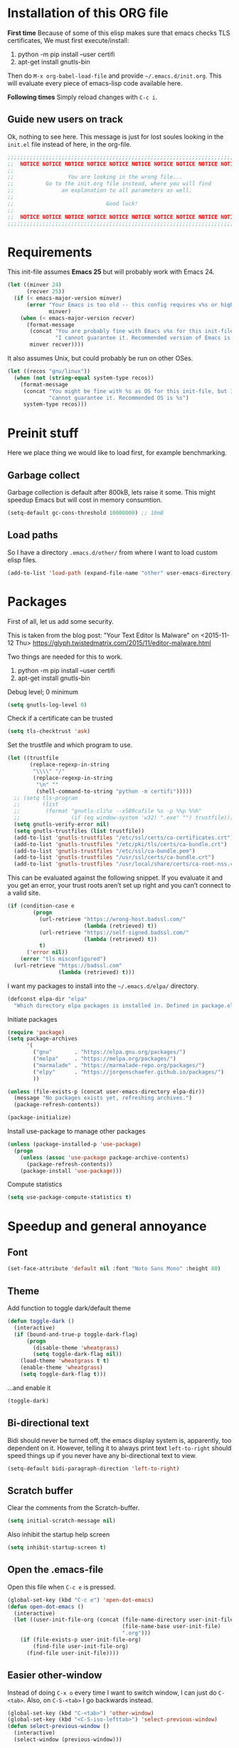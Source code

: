 #+PROPERTY: header-args :tangle init.el

* Installation of this ORG file

  *First time*
  Because of some of this elisp makes sure that emacs checks TLS certificates,
  We must first execute/install:
  1. python -m pip install --user certifi
  2. apt-get install gnutls-bin

  Then do =M-x org-babel-load-file= and provide =~/.emacs.d/init.org=. This will
  evaluate every piece of emacs-lisp code available here.

  *Following times*
  Simply reload changes with =C-c i=.

** Guide new users on track

   Ok, nothing to see here. This message is just for lost soules looking in the
   =init.el= file instead of here, in the org-file.

#+BEGIN_SRC emacs-lisp
  ;;;;;;;;;;;;;;;;;;;;;;;;;;;;;;;;;;;;;;;;;;;;;;;;;;;;;;;;;;;;;;;;;;;;;;;;;;;;;;
  ;;  NOTICE NOTICE NOTICE NOTICE NOTICE NOTICE NOTICE NOTICE NOTICE NOTICE   ;;
  ;;                                                                          ;;
  ;;                 You are looking in the wrong file...                     ;;
  ;;          Go to the init.org file instead, where you will find            ;;
  ;;               an explanation to all parameters as well.                  ;;
  ;;                                                                          ;;
  ;;                             Good luck!                                   ;;
  ;;                                                                          ;;
  ;;  NOTICE NOTICE NOTICE NOTICE NOTICE NOTICE NOTICE NOTICE NOTICE NOTICE   ;;
  ;;;;;;;;;;;;;;;;;;;;;;;;;;;;;;;;;;;;;;;;;;;;;;;;;;;;;;;;;;;;;;;;;;;;;;;;;;;;;;
#+END_SRC

* Requirements

  This init-file assumes *Emacs 25* but will probably work with Emacs 24.

#+BEGIN_SRC emacs-lisp
  (let ((minver 24)
        (recver 25))
    (if (< emacs-major-version minver)
        (error "Your Emacs is too old -- this config requires v%s or higher"
               minver)
      (when (< emacs-major-version recver)
        (format-message
         (concat "You are probably fine with Emacs v%s for this init-file, but "
                 "I cannot guarantee it. Recommended version of Emacs is v%s")
         minver recver))))
#+END_SRC

  It also assumes Unix, but could probably be run on other OSes.

#+BEGIN_SRC emacs-lisp
  (let ((recos "gnu/linux"))
    (when (not (string-equal system-type recos))
      (format-message
       (concat "You might be fine with %s as OS for this init-file, but I "
               "cannot guarantee it. Recommended OS is %s")
       system-type recos)))
#+END_SRC

* Preinit stuff

  Here we place thing we would like to load first, for example benchmarking.

** Garbage collect

   Garbage collection is default after 800kB, lets raise it some.
   This might speedup Emacs but will cost in memory consumtion.

#+BEGIN_SRC emacs-lisp
  (setq-default gc-cons-threshold 10000000) ;; 10mB
#+END_SRC

** Load paths

   So I have a directory ~.emacs.d/other/~ from where I want to load
   custom elisp files.

#+BEGIN_SRC emacs-lisp
  (add-to-list 'load-path (expand-file-name "other" user-emacs-directory))
#+END_SRC

* Packages

  First of all, let us add some security.

  This is taken from the blog post:
  "Your Text Editor Is Malware" on <2015-11-12 Thu>
  https://glyph.twistedmatrix.com/2015/11/editor-malware.html

  Two things are needed for this to work.
  1. python -m pip install --user certifi
  2. apt-get install gnutls-bin

  Debug level; 0 minimum
#+BEGIN_SRC emacs-lisp
  (setq gnutls-log-level 0)
#+END_SRC

  Check if a certificate can be trusted
#+BEGIN_SRC emacs-lisp
  (setq tls-checktrust 'ask)
#+END_SRC

  Set the trustfile and which program to use.
#+BEGIN_SRC emacs-lisp
  (let ((trustfile
         (replace-regexp-in-string
          "\\\\" "/"
          (replace-regexp-in-string
           "\n" ""
           (shell-command-to-string "python -m certifi")))))
    ;; (setq tls-program
    ;;       (list
    ;;        (format "gnutls-cli%s --x509cafile %s -p %%p %%h"
    ;;                (if (eq window-system 'w32) ".exe" "") trustfile)))
    (setq gnutls-verify-error nil)
    (setq gnutls-trustfiles (list trustfile))
    (add-to-list 'gnutls-trustfiles "/etc/ssl/certs/ca-certificates.crt")
    (add-to-list 'gnutls-trustfiles "/etc/pki/tls/certs/ca-bundle.crt")
    (add-to-list 'gnutls-trustfiles "/etc/ssl/ca-bundle.pem")
    (add-to-list 'gnutls-trustfiles "/usr/ssl/certs/ca-bundle.crt")
    (add-to-list 'gnutls-trustfiles "/usr/local/share/certs/ca-root-nss.crt"))
#+END_SRC

  This can be evaluated against the following snippet. If you evaluate it and
  you get an error, your trust roots aren’t set up right and you can’t connect
  to a valid site.

#+BEGIN_SRC emacs-lisp :tangle no
  (if (condition-case e
          (progn
            (url-retrieve "https://wrong-host.badssl.com/"
                          (lambda (retrieved) t))
            (url-retrieve "https://self-signed.badssl.com/"
                          (lambda (retrieved) t))
            t)
        ('error nil))
      (error "tls misconfigured")
    (url-retrieve "https://badssl.com"
                  (lambda (retrieved) t)))
#+END_SRC

  I want my packages to install into the =~/.emacs.d/elpa/= directory.

#+BEGIN_SRC emacs-lisp
  (defconst elpa-dir "elpa"
    "Which directory elpa packages is installed in. Defined in package.el.")
#+END_SRC

  Initiate packages

#+BEGIN_SRC emacs-lisp
  (require 'package)
  (setq package-archives
        '(
          ("gnu"       . "https://elpa.gnu.org/packages/")
          ("melpa"     . "https://melpa.org/packages/")
          ("marmalade" . "https://marmalade-repo.org/packages/")
          ("elpy"      . "https://jorgenschaefer.github.io/packages/")
          ))

  (unless (file-exists-p (concat user-emacs-directory elpa-dir))
    (message "No packages exists yet, refreshing archives.")
    (package-refresh-contents))

  (package-initialize)
#+END_SRC

  Install use-package to manage other packages

#+BEGIN_SRC emacs-lisp
  (unless (package-installed-p 'use-package)
    (progn
      (unless (assoc 'use-package package-archive-contents)
        (package-refresh-contents))
      (package-install 'use-package)))
#+END_SRC

  Compute statistics
#+BEGIN_SRC emacs-lisp
  (setq use-package-compute-statistics t)
#+END_SRC

* Speedup and general annoyance

** Font

#+BEGIN_SRC emacs-lisp
  (set-face-attribute 'default nil :font "Noto Sans Mono" :height 80)
#+END_SRC

** Theme

   Add function to toggle dark/default theme

#+BEGIN_SRC emacs-lisp
  (defun toggle-dark ()
    (interactive)
    (if (bound-and-true-p toggle-dark-flag)
        (progn
          (disable-theme 'wheatgrass)
          (setq toggle-dark-flag nil))
      (load-theme 'wheatgrass t t)
      (enable-theme 'wheatgrass)
      (setq toggle-dark-flag t)))
#+END_SRC

   ...and enable it

#+BEGIN_SRC emacs-lisp
  (toggle-dark)
#+END_SRC

** Bi-directional text

   Bidi should never be turned off, the emacs display system is, apparently,
   too dependent on it. However, telling it to always print text =left-to-right=
   should speed things up if you never have any bi-directional text to view.

#+BEGIN_SRC emacs-lisp
  (setq-default bidi-paragraph-direction 'left-to-right)
#+END_SRC

** Scratch buffer

   Clear the comments from the Scratch-buffer.

#+BEGIN_SRC emacs-lisp
  (setq initial-scratch-message nil)
#+END_SRC

   Also inhibit the startup help screen

#+BEGIN_SRC emacs-lisp
  (setq inhibit-startup-screen t)
#+END_SRC

** Open the .emacs-file

   Open this file when ~C-c e~ is pressed.

#+BEGIN_SRC emacs-lisp
  (global-set-key (kbd "C-c e") 'open-dot-emacs)
  (defun open-dot-emacs ()
    (interactive)
    (let ((user-init-file-org (concat (file-name-directory user-init-file)
                                      (file-name-base user-init-file)
                                      ".org")))
      (if (file-exists-p user-init-file-org)
          (find-file user-init-file-org)
        (find-file user-init-file))))
#+END_SRC

** Easier other-window
  Instead of doing ~C-x o~ every time I want to switch window, I can just do
  ~C-<tab>~. Also, on ~C-S-<tab>~ I go backwards instead.

#+BEGIN_SRC emacs-lisp
  (global-set-key (kbd "C-<tab>") 'other-window)
  (global-set-key (kbd "<C-S-iso-lefttab>") 'select-previous-window)
  (defun select-previous-window ()
    (interactive)
    (select-window (previous-window)))
#+END_SRC

** Fullscreen

  Fullscreen on ~<F11>~

#+BEGIN_SRC emacs-lisp
  (global-set-key (kbd "<f11>") 'fullscreen)
  (defun fullscreen ()
    (interactive)
    (set-frame-parameter nil 'fullscreen
                         (if (frame-parameter nil 'fullscreen) nil 'fullboth)))
#+END_SRC

** Whitespace
*** Remove tabs

    Call this function to replace all tabs in the current buffer with spaces.

#+BEGIN_SRC emacs-lisp
  (defun untabify-buffer ()
    "Untabify current buffer."
    (interactive)
    (save-excursion (untabify (point-min) (point-max))))
#+END_SRC

*** Spaces over tabs

    Also, I prefer spaces to tabs.

#+BEGIN_SRC emacs-lisp
  (setq-default indent-tabs-mode nil)
#+END_SRC

*** Show tabs and trailing whitespace

    Show some whitespaces I hate everywhere.

    Styles:
    |-------------------------+------------------------------------------------|
    | face                    | enable all visualization via faces instead of  |
    |                         | via a display table. This value must be set to |
    |                         | make any of the following group to work.       |
    |-------------------------+------------------------------------------------|
    | trailing                | trailing blanks                                |
    | tabs                    | TABs                                           |
    | spaces                  | SPACEs and HARD SPACEs                         |
    | lines                   | lines which have columns beyond                |
    |                         | ‘whitespace-line-column’. Whole line is        |
    |                         | highlighted.                                   |
    | lines-tail              | lines which have columns beyond                |
    |                         | ‘whitespace-line-column’.                      |
    | newline                 | NEWLINEs                                       |
    | empty                   | empty lines at beginning and/or end of buffer. |
    | indentation::tab        | 8 or more SPACEs at beginning of line.         |
    | indentation::space      | TABs at beginning of line.                     |
    | indentation             | 8 or more SPACEs at beginning of line, if      |
    |                         | ‘indent-tabs-mode’ is non-nil; otherwise, TABs |
    |                         | at beginning of line.                          |
    | big-indent              | Big indentations                               |
    | space-after-tab::tab    | 8 or more SPACEs after a TAB.                  |
    | space-after-tab::space  | TABs are visualized when 8 or more SPACEs      |
    |                         | occur after a TAB.                             |
    | space-after-tab         | 8 or more SPACEs after a TAB are visualized,   |
    |                         | if ‘indent-tabs-mode’ is non-nil; otherwise,   |
    |                         | the TABs.                                      |
    | space-before-tab::tab   | SPACEs before TAB                              |
    | space-before-tab::space | TABs when SPACEs occur before TAB.             |
    | space-before-tab        | SPACEs before TAB are visualized, if           |
    |                         | ‘indent-tabs-mode’ is non-nil; otherwise, the  |
    |                         | TABs.                                          |
    |-------------------------+------------------------------------------------|
    | space-mark              | SPACEs and HARD SPACEs                         |
    | tab-mark                | TABs                                           |
    | newline-mark            | NEWLINEs                                       |
    |-------------------------+------------------------------------------------|

#+BEGIN_SRC emacs-lisp
  (setq whitespace-style '(face trailing tabs lines-tail))
  (global-whitespace-mode 1)
#+END_SRC

** Remove suspend

   Minimizing Emacs when ~C-z~ is pressed is a real annoyance if you are drunk
   typing.

#+BEGIN_SRC emacs-lisp
  (global-set-key (kbd "C-z") 'eof)
#+END_SRC

** Unset mouse

   On my laptop I have a touchpad which arbitrarily clicks when I am typing.

#+BEGIN_SRC emacs-lisp
(defun global-unset-mouse ()
  "Unset all mouse events"
  (interactive)
  (dolist (k '([mouse-1] [down-mouse-1] [drag-mouse-1]
               [double-mouse-1] [triple-mouse-1]
               [mouse-2] [down-mouse-2] [drag-mouse-2]
               [double-mouse-2] [triple-mouse-2]
               [mouse-3] [down-mouse-3] [drag-mouse-3]
               [double-mouse-3] [triple-mouse-3]
               [mouse-4] [down-mouse-4] [drag-mouse-4]
               [double-mouse-4] [triple-mouse-4]
               [mouse-5] [down-mouse-5] [drag-mouse-5]
               [double-mouse-5] [triple-mouse-5]
               [C-mouse-5] [S-mouse-5] [C-mouse-4] [S-mouse-4]
               [C-down-mouse-1] [C-down-mouse-3]))
   (global-unset-key k)))
#+END_SRC

** Create directories

   Create the given directories if I specify a path that does not exist.

#+BEGIN_SRC emacs-lisp
(defun create-non-existent-directory ()
  "If The parent directory does not exist, this function will ask to create it."
  (let ((parent-directory (file-name-directory buffer-file-name))
        (q "Directory `%s' does not exist! Create it?"))
    (when (and (not (file-exists-p parent-directory))
               (y-or-n-p
                (format q parent-directory)))
      (make-directory parent-directory t))))
#+END_SRC

** Winner mode

   Winner mode is a global minor mode that records the changes in the window
   configuration (i.e. how the frames are partitioned into windows) so that the
   changes can be "undone" using the command ‘winner-undo’.  By default this one
   is bound to the key sequence ‘C-c <left>’.  If you change your mind (while
   undoing), you can press ‘C-c <right>’ (calling ‘winner-redo’).

#+BEGIN_SRC emacs-lisp
  (winner-mode 1)
#+END_SRC

** Toolbars and menues

   Remove the scrollbars, toolbars and menues. Who needs them anyways?

#+BEGIN_SRC emacs-lisp
  (scroll-bar-mode -1)
  (tool-bar-mode -1)
  (menu-bar-mode -1)
#+END_SRC

** Uniquify

   Really cool feature.

   Emacs's traditional method for making buffer names unique adds <2>, <3>,
   etc. to the end of (all but one of) the buffers.  This file replaces that
   behavior, for buffers visiting files and dired buffers, with a uniquification
   that adds parts of the file name until the buffer names are unique.

#+BEGIN_SRC emacs-lisp
  (require 'uniquify)
#+END_SRC

    How to construct unique buffer names for files with the same base name.  The
    value can be one of: ‘forward’, ‘reverse’, ‘post-forward’,
    ‘post-forward-angle-brackets’, or nil.

    For example, the files =/foo/bar/mumble/name= and =/baz/quux/mumble/name=
    would have the following buffer names in the various styles:

    forward                       bar/mumble/name    quux/mumble/name
    reverse                       name\mumble\bar    name\mumble\quux
    post-forward                  name|bar/mumble    name|quux/mumble
    post-forward-angle-brackets   name<bar/mumble>   name<quux/mumble>
    nil                           name               name<2>

    The "mumble" part may be stripped as well, depending on the setting of
    `uniquify-strip-common-suffix'.

#+BEGIN_SRC emacs-lisp
  (setq uniquify-buffer-name-style 'post-forward
        uniquify-strip-common-suffix t)
#+END_SRC

** Misc

   Instead of having to type "yes<Enter>" or "no<Enter>" when prompted, just
   pressing "y" or "n" should be enough.

#+BEGIN_SRC emacs-lisp
  (fset 'yes-or-no-p 'y-or-n-p)
#+END_SRC

   Also show which character the point is on next to the line-number.

#+BEGIN_SRC emacs-lisp
  (column-number-mode 1)
#+END_SRC

** Backup

   Backup unsaved files.

   This should be quite self-explanatory.

#+BEGIN_SRC emacs-lisp
  (setq
     backup-by-copying t             ; don't clobber symlinks
     backup-directory-alist
      '(("." . "~/.emacs.d/.saves")) ; don't litter my fs tree
     delete-old-versions t
     kept-new-versions 6
     kept-old-versions 2
     version-control t)              ; use versioned backups
#+END_SRC

** Locale

   System locale to use for formatting time values.

   Make sure that the weekdays in the time stamps of your Org mode
   files and in the agenda appear in English.

#+BEGIN_SRC emacs-lisp
  (setq system-time-locale "C")
#+END_SRC

** Printer

   Setting up the LPR (line printer). You can find your printer name
   by `lpstat -d -p' in a shell.

#+BEGIN_SRC
  (setq printer-name "Pull_Print_Unix")
#+END_SRC

* Magit

  Magit is in my opinion invalueable. It is the best git-manager there is!

#+BEGIN_SRC emacs-lisp
  (use-package magit
    :init
    (require 'magit)
    :config
    (setq magit-log-section-commit-count 0)
    :bind
    (("C-c q" . magit-status)
     :map magit-mode-map
     ("C-<tab>" . other-window))
    :ensure t)
#+END_SRC

* Org

  Org-mode is a mode for keeping notes, maintaining ToDo lists, and
  doing project planning with a fast and effective plain-text system.

  Org is one of the most powerful modes in Emacs. It is used for
  organizing and keeping track of activities, notes, dates, and for
  writing papers etc. It can also export your notes to pdf, html,
  ascii etc. It is super cool and in my opinion
  invaluable!  [fn:organize-your-life-in-plain-text]

#+BEGIN_SRC emacs-lisp
  (use-package org
    :config
    (org-babel-do-load-languages
     'org-babel-load-languages
     '((emacs-lisp . t)
       (C . t)
       (python . t)
       (plantuml . t))))
#+END_SRC

  Which code blocks should be able to be executed.

#+BEGIN_SRC emacs-lisp
  (use-package ox-gfm
    :ensure t
    :after org)
  (use-package ob-gnuplot
    :after org)
  (use-package ob-lisp
    :after org)
  (use-package ob-org
    :after org)
  (use-package ob-calc
    :after org)
  (use-package ob-js
    :after org)
  (use-package ob-latex
    :after org)
  (use-package ob-plantuml
    :after org)
  (use-package ob-ditaa
    :after org)
  (use-package ob-awk
    :after org)
  (use-package ob-python
    :after org)
  (use-package ob-dot
    :after org)
  (use-package ob-R
    :after org)
  (use-package ob-shell
    :after org)
#+END_SRC

  There are three top keys that should always work whereever you are.
  Store a link to a file, capture a new task, and open the org-agenda.
#+BEGIN_SRC emacs-lisp
  (global-set-key (kbd "C-c l") 'org-store-link)
  (global-set-key (kbd "C-c c") 'org-capture)
  (global-set-key (kbd "C-c a") 'org-agenda)
#+END_SRC

  Where to keep Org agenda files. This is a list of all places where
  Org should look for files.

#+BEGIN_SRC emacs-lisp
  (setq org-agenda-files (list "~/ORG/"))
#+END_SRC

  Monday is the first day of the week

#+BEGIN_SRC emacs-lisp
  (setq calendar-week-start-day 1)
#+END_SRC

  C-a and C-e will ignore some stuff on first attempt

  Non-nil means ‘C-a’ and ‘C-e’ behave specially in headlines and
  items.

  When t, ‘C-a’ will bring back the cursor to the beginning of the
  headline text, i.e. after the stars and after a possible TODO
  keyword.  In an item, this will be the position after bullet and
  check-box, if any.  When the cursor is already at that position,
  another ‘C-a’ will bring it to the beginning of the line.

  ‘C-e’ will jump to the end of the headline, ignoring the presence of
  tags in the headline.  A second ‘C-e’ will then jump to the true end
  of the line, after any tags.  This also means that, when this
  variable is non-nil, ‘C-e’ also will never jump beyond the end of
  the heading of a folded section, i.e. not after the ellipses.

  When set to the symbol ‘reversed’, the first ‘C-a’ or ‘C-e’ works
  normally, going to the true line boundary first.  Only a directly
  following, identical keypress will bring the cursor to the special
  positions.

  This may also be a cons cell where the behavior for ‘C-a’ and ‘C-e’
  is set separately.

#+BEGIN_SRC emacs-lisp
  (setq org-special-ctrl-a/e t)
#+END_SRC

  Adapt indentation to the outline node level.  When this variable is
  set, Org assumes that you write outlines by indenting text in each
  node to align with the headline (after the stars).

#+BEGIN_SRC emacs-lisp
  (setq org-adapt-indentation t)
#+END_SRC

  TeX-like sub and superscripts with X^{some} and Y_{thing}

#+BEGIN_SRC emacs-lisp
  (setq org-use-sub-superscripts '{})
#+END_SRC

  Inline images in the org file.

#+BEGIN_SRC emacs-lisp
  (setq org-inline-image-overlays t)
#+END_SRC

  I really like to change windows with C-<tab>

#+BEGIN_SRC emacs-lisp
  (define-key org-mode-map (kbd "C-<tab>") 'other-window)
#+END_SRC

* Eshell

  Eshell is a command shell written in Emacs Lisp. Everything it does,
  it uses Emacs’s facilities to do. This means that Eshell is as
  portable as Emacs itself. It also means that cooperation with Lisp
  code is natural and seamless.

  Unlike the other shells in Emacs, Eshell does not inherit from
  comint-mode. This means that hooks and routines written for
  comint-mode won’t work with Eshell.

  For more information check:
  https://www.masteringemacs.org/article/complete-guide-mastering-eshell


  Require eshell is not really needed, but stuff like
  `eshell-visual-commands' does not exist until it is loaded.

#+BEGIN_SRC emacs-lisp
  (use-package eshell
    :config
    (progn
      (setenv "TERM" "xterm-256color")
      (setenv "PAGER" "cat")))

  (use-package esh-opt
    :after eshell)

#+END_SRC

** Aliases

  Alias emacs commands to find-file, so it opens as buffers instead of
  new emacses.

#+BEGIN_SRC emacs-lisp
  (defalias 'ec 'find-file)
  (defalias 'emacs 'find-file)
#+END_SRC

** Visual commands

   Some commands are too complex to be displayed by Eshell directly,
   and require special handling. An example would be `top', a program
   that won’t work with a dumb terminal. To support these commands
   Eshell will run a `term' session when you invoke a command Eshell
   considers visual.

#+BEGIN_SRC emacs-lisp
  (with-eval-after-load 'em-term
      (add-to-list 'eshell-visual-commands "ssh")
      (add-to-list 'eshell-visual-commands "htop")
      (add-to-list 'eshell-visual-commands "tail"))
#+END_SRC

** Completion

   If non-nil, hitting the TAB key cycles through the completion list.
   Typical Emacs behavior is to complete as much as possible, then
   pause waiting for further input.  Then if TAB is hit again, show a
   list of possible completions.  When `pcomplete-cycle-completions'
   is non-nil, it acts more like zsh or 4nt, showing the first maximal
   match first, followed by any further matches on each subsequent
   pressing of the TAB key.

#+BEGIN_SRC emacs-lisp
  (setq eshell-cmpl-cycle-completions nil)
#+END_SRC

* Work stuff

* Programming

** Erlang

   The best programming language there is!

#+BEGIN_SRC emacs-lisp
  (use-package erlang
    :init (require 'erlang-start)
    :config
    (setq erlang-root-dir "~/.kerl/builds/25.0.4/release_25.0.4/")
    (add-to-list 'exec-path (concat erlang-root-dir "/bin"))
    :ensure t)
#+END_SRC

  Start EDTS when Erlang starts.

#+BEGIN_SRC emacs-lisp
  (use-package edts
    ;; :load-path "~/git/edts/"
    :init
    (setq edts-inhibit-package-check t)
    (add-hook 'erlang-mode-hook '(lambda () (require 'edts-start)))
    (add-to-list 'load-path "~/git/edts/elisp/f/")
    :config
    (setq edts-man-root erlang-root-dir)
    (setq edts-log-level 'debug)
    :after erlang
    :ensure t)
#+END_SRC

  Tree-sitter support for Erlang

#+BEGIN_SRC emacs-lisp
  (add-to-list 'treesit-language-source-alist (cons 'erlang '("https://github.com/WhatsApp/tree-sitter-erlang")))
  (if (not (treesit-language-available-p 'erlang))
      (treesit-install-language-grammar 'erlang))
  ; (add-to-list 'major-mode-remap-alist '(erlang-mode . erlang-ts-mode))
#+END_SRC


  Try out LSP-mode

#+BEGIN_SRC emacs-lisp :tangle no
  (use-package lsp-erlang
    :load-path "~/git/lsp-erlang"
    :after erlang)
#+END_SRC

#+BEGIN_SRC emacs-lisp :tangle no
  (use-package yasnippet
    :ensure t)

  (use-package lsp-mode
    :ensure t
    :config
    (setq lsp-erlang-server-path "~/sources/_build/default/bin/")
    (add-hook 'erlang-mode-hook #'lsp)
    )

  (use-package lsp-ui
    :ensure t
    :config
    (setq lsp-ui-sideline-enable nil)
    (setq lsp-ui-doc-enable t)
    )

  (use-package company-lsp
    :ensure t
    :config
    (push 'company-lsp company-backends)
    )

  (use-package helm-lsp
    :disabled
    :ensure t
    )

  (use-package lsp-origami
    :disabled
    :ensure t
    :config
    (add-hook 'origami-mode-hook #'lsp-origami-mode)
    (add-hook 'erlang-mode-hook #'origami-mode)
    )
#+END_SRC

 Distel

#+BEGIN_SRC emacs-lisp :tangle no
  (use-package distel
    :load-path "/usr/local/lib/erlang/lib/distel/elisp"
    :after erlang)
#+END_SRC

 Erlang refactoring tool Wrangler.

#+BEGIN_SRC emacs-lisp :tangle no
  (use-package wrangler
    :init
    (defconst erlang-xemacs-p (string-match "Lucid\\|XEmacs" emacs-version)
      "Non-nil when running under XEmacs or Lucid Emacs.")
    (setq erlang-emacs-major-version emacs-major-version)
    (defalias 'erl-cookie 'derl-cookie)
    :load-path "/usr/local/lib/erlang/lib/wrangler-1.2.0/elisp"
    :after distel)
#+END_SRC

** Elixir

#+BEGIN_SRC emacs-lisp
  (use-package alchemist
    :init
    (require 'alchemist)
    :ensure t)
#+END_SRC

** ASN1

#+BEGIN_SRC emacs-lisp
  (use-package asn1-mode
    :ensure t)
#+END_SRC

** Bash

  Tree-sitter support for Bash

#+BEGIN_SRC emacs-lisp
  (add-to-list 'treesit-language-source-alist (cons 'bash '("https://github.com/tree-sitter/tree-sitter-bash")))
  (if (not (treesit-language-available-p 'bash))
      (treesit-install-language-grammar 'bash))
  (add-to-list 'major-mode-remap-alist '(sh-mode . bash-ts-mode))
#+END_SRC

** Elisp

   The second best programming language there is! :)

#+BEGIN_SRC emacs-lisp
  (use-package elisp-slime-nav
    :init
    (dolist (hook '(emacs-lisp-mode-hook ielm-mode-hook))
      (add-hook hook 'turn-on-elisp-slime-nav-mode))
    :ensure t)
#+END_SRC

  Tree-sitter support for Emacs-Lisp

#+BEGIN_SRC emacs-lisp
  (add-to-list 'treesit-language-source-alist (cons 'elisp '("https://github.com/Wilfred/tree-sitter-elisp")))
  (if (not (treesit-language-available-p 'elisp))
      (treesit-install-language-grammar 'elisp))
#+END_SRC

** Protobuf

   Install tree-sitter mode for Protobuf files

#+BEGIN_SRC emacs-lisp
  (use-package protobuf-ts-mode
    :ensure t
    :init
    (add-to-list 'auto-mode-alist (cons "\\.proto$" 'protobuf-ts-mode)))
#+END_SRC

** COBOL

   COmmon Business Oriented Language

#+BEGIN_SRC emacs-lisp
  (use-package cobol-mode
    :mode (("\\.cob\\'" . cobol-mode)
           ("\\.cbl\\'" . cobol-mode)
           ("\\.cpy\\'" . cobol-mode)))
#+END_SRC

** (Node-)JS

   Use js-comint-mode

#+BEGIN_SRC emacs-lisp
  (use-package js-comint
    :disabled
    :init
    (require 'js-comint)
    :config
    (setq inferior-js-program-command "node")
    (setq js-indent-level 2))
#+END_SRC

** Typescript

#+BEGIN_SRC emacs-lisp
  (use-package typescript-mode
    :init
    (add-to-list 'auto-mode-alist (cons "\\.tsx$" 'typescript-mode))
    :config
    (setq typescript-indent-level 2))
#+END_SRC

** Scala

#+BEGIN_SRC emacs-lisp
  (use-package scala-mode
    :disabled
    )
#+END_SRC

** Clojure

   Time for some Lisp!

#+BEGIN_SRC emacs-lisp
  (use-package clojure-mode
    :init
    (add-to-list 'auto-mode-alist (cons "\\.clj$" 'clojure-mode))
    :disabled
    )
  (use-package clojure-mode-extra-font-locking
    :after 'clojure-mode
    )
  (use-package cider
    :after 'clojure-mode
    :config
    ;; Do not try to start it if it is already started.
    (condition-case nil
        (cider-ping)
      (error
       (require 'cider)
       (cider-jack-in))))
#+END_SRC

** Python

#+BEGIN_SRC emacs-lisp
  (use-package jedi
    :ensure t)
#+END_SRC

** Docker

#+BEGIN_SRC emacs-lisp
  (use-package dockerfile-mode
    :ensure t)
#+END_SRC

  Tree-sitter support for Dockerfiles

#+BEGIN_SRC emacs-lisp
  (add-to-list 'treesit-language-source-alist (cons 'dockerfile '("https://github.com/camdencheek/tree-sitter-dockerfile")))
  (if (not (treesit-language-available-p 'dockerfile))
      (treesit-install-language-grammar 'dockerfile))
  (add-to-list 'major-mode-remap-alist '(dockerfile-mode . dockerfile-ts-mode))
#+END_SRC

** Dart/Flutter

#+BEGIN_SRC emacs-lisp
  (use-package dart-mode
    :ensure t
    :hook (dart-mode . flutter-test-mode))

  (use-package flutter
    :after dart-mode
    :ensure t
    :bind (:map dart-mode-map
                ("C-M-x" . #'flutter-run-or-hot-reload)))

  (use-package lsp-mode
    :ensure t)

  (use-package lsp-dart
    :ensure t
    :hook (dart-mode . lsp))

  ;; Optional packages
  (use-package lsp-ui
    :ensure t)
  (use-package company
    :ensure t)
#+END_SRC

** Java/JSP

#+BEGIN_SRC emacs-lisp
  (use-package web-mode
    :ensure t
    :mode (("\\.html?" . web-mode)
           ("\\.php" . web-mode)
           ("\\.jsx" . web-mode)
           ("\\.tsx" . web-mode)
           ("\\.vue" . web-mode)
           ("\\.jsp" . web-mode)))
#+END_SRC

** JSON

  Tree-sitter support for JSON-files

#+BEGIN_SRC emacs-lisp
  (add-to-list 'treesit-language-source-alist (cons 'json '("https://github.com/tree-sitter/tree-sitter-json")))
  (if (not (treesit-language-available-p 'json))
      (treesit-install-language-grammar 'json))
  (add-to-list 'major-mode-remap-alist '(js-json-mode . json-ts-mode))
#+END_SRC

* Misc major modes

** Tree-sitter

   https://www.masteringemacs.org/article/how-to-get-started-tree-sitter

   If treesitter is available for Emacs, add the directory to the .so
   files built by https://github.com/casouri/tree-sitter-module/

#+BEGIN_SRC emacs-lisp
  (when (featurep 'treesit)
    (add-to-list 'treesit-extra-load-path "~/src/sources/tree-sitter-module/dist"))
#+END_SRC

** Helm

   Helm is an Emacs framework for incremental completions and
   narrowing selections. It helps to rapidly complete file names,
   buffer names, or any other Emacs interactions requiring selecting
   an item from a list of possible choices.

#+BEGIN_SRC emacs-lisp
  (use-package helm
    :disabled

    :init
    (require 'helm-config)
    (helm-mode 1)
    :config
    (helm-autoresize-mode t)
    (setq helm-split-window-in-side-p t)
    (setq helm-ff-auto-update-initial-value nil)

    ;; fuzzy matching
    (setq helm-mode-fuzzy-match t)
    (setq helm-completion-in-region-fuzzy-match t)
    (setq helm-buffers-fuzzy-matching t)
    (setq helm-recentf-fuzzy-match t)
    (setq helm-locate-fuzzy-match t)
    (setq helm-M-x-fuzzy-match t)
    (setq helm-semantic-fuzzy-match t)
    (setq helm-imenu-fuzzy-match t)
    (setq helm-apropos-fuzzy-match t)
    (setq helm-lisp-fuzzy-completion t)

    :bind
    (("C-x C-b" . helm-buffers-list)
     ("M-x" .     helm-M-x)
     ("C-c h" .   helm-command-prefix)
     ("C-x C-f" . helm-find-files)
     ("M-y" .     helm-show-kill-ring)
     ("M-s o" .   helm-occur)
     ("C-h SPC" . helm-all-mark-rings)
     :map helm-map
     ("<tab>" .   helm-execute-persistent-action))
    )
#+END_SRC

** Markdown

#+BEGIN_SRC emacs-lisp :tangle no
  (use-package markdown-mode
    :ensure t)
#+END_SRC

For Github-flavoured markdown previews:

`pip install grip`

#+BEGIN_SRC emacs-lisp :tangle no
    (use-package grip-mode
      :ensure t
      :hook ((markdown-mode org-mode) . grip-mode)
      :config (setq grip-update-after-change 'nil))
#+END_SRC

  Tree-sitter support for Markdown

#+BEGIN_SRC emacs-lisp
  (add-to-list 'treesit-language-source-alist (cons 'markdown '("https://github.com/ikatyang/tree-sitter-markdown")))
  (if (not (treesit-language-available-p 'markdown))
      (treesit-install-language-grammar 'markdown))
#+END_SRC

** Yaml

#+BEGIN_SRC emacs-lisp :tangle no
  (use-package yaml-mode)
#+END_SRC

  Tree-sitter support for YAML-files

#+BEGIN_SRC emacs-lisp
  (add-to-list 'treesit-language-source-alist (cons 'yaml '("https://github.com/ikatyang/tree-sitter-yaml")))
  (if (not (treesit-language-available-p 'yaml))
      (treesit-install-language-grammar 'yaml))
#+END_SRC

** PCAPs

Nice for viewing
#+BEGIN_SRC emacs-lisp
  (use-package pcap-mode
    :ensure t
    :defer t)
#+END_SRC

Nice for editing
#+BEGIN_SRC emacs-lisp
  (use-package hexl
    :mode ("\\.pcap\\'" . hexl-mode)
    :ensure t)
#+END_SRC

** Github copilot

   Fetch and setup straight.
   straight.el is a package manager for elisp packages on github.

#+BEGIN_SRC emacs-lisp
    (defvar bootstrap-version)
    (let ((bootstrap-file
           (expand-file-name "straight/repos/straight.el/bootstrap.el" user-emacs-directory))
          (bootstrap-version 5))
      (unless (file-exists-p bootstrap-file)
        (with-current-buffer
            (url-retrieve-synchronously
             "https://raw.githubusercontent.com/raxod502/straight.el/develop/install.el"
             'silent 'inhibit-cookies)
          (goto-char (point-max))
          (eval-print-last-sexp)))
      (load bootstrap-file nil 'nomessage))
#+END_SRC

#+BEGIN_SRC emacs-lisp
  (use-package copilot
    :straight (:host github :repo "zerolfx/copilot.el" :files ("dist" "*.el"))
    :ensure t)
#+END_SRC

   Enable it on all programming languages

#+BEGIN_SRC emacs-lisp
  (add-hook 'prog-mode-hook 'copilot-mode)
  (add-hook 'yaml-mode-hook 'copilot-mode)
#+END_SRC

   Configure keybindings

#+BEGIN_SRC emacs-lisp
  (with-eval-after-load 'company
    ;; disable inline previews
    (delq 'company-preview-if-just-one-frontend company-frontends))

  (define-key copilot-completion-map (kbd "C-.") 'copilot-accept-completion)
#+END_SRC

